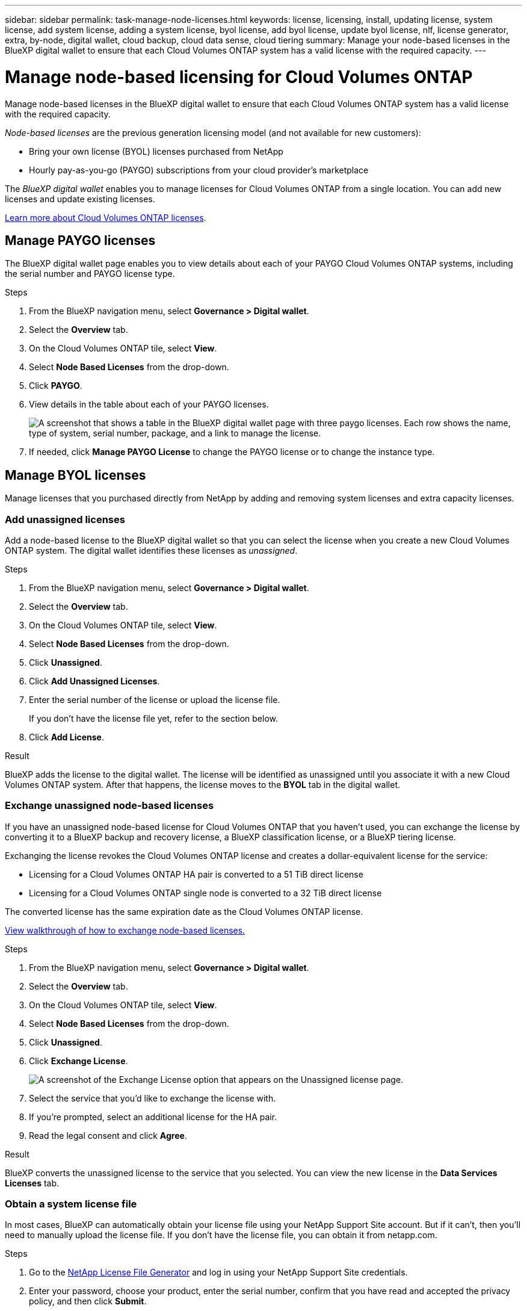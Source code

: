---
sidebar: sidebar
permalink: task-manage-node-licenses.html
keywords: license, licensing, install, updating license, system license, add system license, adding a system license, byol license, add byol license, update byol license, nlf, license generator, extra, by-node, digital wallet, cloud backup, cloud data sense, cloud tiering
summary: Manage your node-based licenses in the BlueXP digital wallet to ensure that each Cloud Volumes ONTAP system has a valid license with the required capacity.
---

= Manage node-based licensing for Cloud Volumes ONTAP
:hardbreaks:
:nofooter:
:icons: font
:linkattrs:
:imagesdir: ./media/
:target: _blank

[.lead]
Manage node-based licenses in the BlueXP digital wallet to ensure that each Cloud Volumes ONTAP system has a valid license with the required capacity.

//The contents of this page are reused in the bluexp-digital-wallet doc site. As a result, any links from this page to other pages must use absolute URLs so that the links resolve from the bluexp-digital wallet doc site.

_Node-based licenses_ are the previous generation licensing model (and not available for new customers):

* Bring your own license (BYOL) licenses purchased from NetApp
* Hourly pay-as-you-go (PAYGO) subscriptions from your cloud provider's marketplace

The _BlueXP digital wallet_ enables you to manage licenses for Cloud Volumes ONTAP from a single location. You can add new licenses and update existing licenses.

https://docs.netapp.com/us-en/bluexp-cloud-volumes-ontap/concept-licensing.html[Learn more about Cloud Volumes ONTAP licenses].

== Manage PAYGO licenses

The BlueXP digital wallet page enables you to view details about each of your PAYGO Cloud Volumes ONTAP systems, including the serial number and PAYGO license type.

.Steps

. From the BlueXP navigation menu, select *Governance > Digital wallet*.

. Select the *Overview* tab.

. On the Cloud Volumes ONTAP tile, select *View*.

. Select *Node Based Licenses* from the drop-down.

. Click *PAYGO*.

. View details in the table about each of your PAYGO licenses.
+
image:screenshot_paygo_licenses.png["A screenshot that shows a table in the BlueXP digital wallet page with three paygo licenses. Each row shows the name, type of system, serial number, package, and a link to manage the license."]

. If needed, click *Manage PAYGO License* to change the PAYGO license or to change the instance type.

== Manage BYOL licenses

Manage licenses that you purchased directly from NetApp by adding and removing system licenses and extra capacity licenses.

=== Add unassigned licenses

Add a node-based license to the BlueXP digital wallet so that you can select the license when you create a new Cloud Volumes ONTAP system. The digital wallet identifies these licenses as _unassigned_.

.Steps

. From the BlueXP navigation menu, select *Governance > Digital wallet*.

. Select the *Overview* tab.

. On the Cloud Volumes ONTAP tile, select *View*.

. Select *Node Based Licenses* from the drop-down.

. Click *Unassigned*.

. Click *Add Unassigned Licenses*.

. Enter the serial number of the license or upload the license file.
+
If you don't have the license file yet, refer to the section below.

. Click *Add License*.

.Result

BlueXP adds the license to the digital wallet. The license will be identified as unassigned until you associate it with a new Cloud Volumes ONTAP system. After that happens, the license moves to the *BYOL* tab in the digital wallet.

=== Exchange unassigned node-based licenses

If you have an unassigned node-based license for Cloud Volumes ONTAP that you haven't used, you can exchange the license by converting it to a BlueXP backup and recovery license, a BlueXP classification license, or a BlueXP tiering license.

Exchanging the license revokes the Cloud Volumes ONTAP license and creates a dollar-equivalent license for the service:

* Licensing for a Cloud Volumes ONTAP HA pair is converted to a 51 TiB direct license
* Licensing for a Cloud Volumes ONTAP single node is converted to a 32 TiB direct license

The converted license has the same expiration date as the Cloud Volumes ONTAP license.

:target: _blank

link:https://mydemo.netapp.com/player/?demoId=c96ef113-c338-4e44-9bda-81a8d252de63&showGuide=true&showGuidesToolbar=true&showHotspots=true&source=app[View walkthrough of how to exchange node-based licenses.^]

.Steps

. From the BlueXP navigation menu, select *Governance > Digital wallet*.

. Select the *Overview* tab.

. On the Cloud Volumes ONTAP tile, select *View*.

. Select *Node Based Licenses* from the drop-down.

. Click *Unassigned*.

. Click *Exchange License*.
+
image:screenshot-exchange-license.png[A screenshot of the Exchange License option that appears on the Unassigned license page.]

. Select the service that you'd like to exchange the license with.

. If you're prompted, select an additional license for the HA pair.

. Read the legal consent and click *Agree*.

.Result

BlueXP converts the unassigned license to the service that you selected. You can view the new license in the *Data Services Licenses* tab.

=== Obtain a system license file

In most cases, BlueXP can automatically obtain your license file using your NetApp Support Site account. But if it can't, then you'll need to manually upload the license file. If you don't have the license file, you can obtain it from netapp.com.

.Steps

. Go to the https://register.netapp.com/register/getlicensefile[NetApp License File Generator^] and log in using your NetApp Support Site credentials.

. Enter your password, choose your product, enter the serial number, confirm that you have read and accepted the privacy policy, and then click *Submit*.
+
*Example*
+
image:screenshot-license-generator.png[Screen shot: Shows an example of the NetApp License Generator web page with the available product lines.]

. Choose whether you want to receive the serialnumber.NLF JSON file through email or direct download.

=== Update a system license

When you renew a BYOL subscription by contacting a NetApp representative, BlueXP automatically obtains the new license from NetApp and installs it on the Cloud Volumes ONTAP system.

If BlueXP can't access the license file over the secure internet connection, you can obtain the file yourself and then manually upload the file to BlueXP.

.Steps

. From the BlueXP navigation menu, select *Governance > Digital wallet*.

. Select the *Overview* tab.

. On the Cloud Volumes ONTAP tile, select *View*.

. Select *Node Based Licenses* from the drop-down.

. In the *BYOL* tab, expand the details for a Cloud Volumes ONTAP system.

. Click the action menu next to the system license and select *Update License*.

. Upload the license file (or files if you have an HA pair).

. Click *Update License*.

.Result

BlueXP updates the license on the Cloud Volumes ONTAP system.

=== Manage extra capacity licenses

You can purchase extra capacity licenses for a Cloud Volumes ONTAP BYOL system to allocate more than the 368 TiB of capacity that's provided with a BYOL system license. For example, you might purchase one extra license capacity to allocate up to 736 TiB of capacity to Cloud Volumes ONTAP. Or you could purchase three extra capacity licenses to get up to 1.4 PiB.

The number of licenses that you can purchase for a single node system or HA pair is unlimited.

==== Add capacity licenses

Purchase an extra capacity license by contacting us through the chat icon in the lower-right of BlueXP. After you purchase the license, you can apply it to a Cloud Volumes ONTAP system.

.Steps

. From the BlueXP navigation menu, select *Governance > Digital wallet*.

. Select the *Overview* tab.

. On the Cloud Volumes ONTAP tile, select *View*.

. Select *Node Based Licenses* from the drop-down.

. In the *BYOL* tab, expand the details for a Cloud Volumes ONTAP system.

. Click *Add Capacity License*.

. Enter the serial number or upload the license file (or files if you have an HA pair).

. Click *Add Capacity License*.

==== Update capacity licenses

If you extended the term of an extra capacity license, you'll need to update the license in BlueXP.

.Steps

. From the BlueXP navigation menu, select *Governance > Digital wallet*.

. Select the *Overview* tab.

. On the Cloud Volumes ONTAP tile, select *View*.

. Select *Node Based Licenses* from the drop-down.

. In the *BYOL* tab, expand the details for a Cloud Volumes ONTAP system.

. Click the action menu next to the capacity license and select *Update License*.

. Upload the license file (or files if you have an HA pair).

. Click *Update License*.

==== Remove capacity licenses

If an extra capacity license expired and is no longer in use, then you can remove it at any time.

.Steps

. From the BlueXP navigation menu, select *Governance > Digital wallet*.

. Select the *Overview* tab.

. On the Cloud Volumes ONTAP tile, select *View*.

. Select *Node Based Licenses* from the drop-down.

. In the *BYOL* tab, expand the details for a Cloud Volumes ONTAP system.

. Click the action menu next to the capacity license and select *Remove License*.

. Click *Remove*.

=== Convert an Eval license to a BYOL

An evaluation license is good for 30 days. You can apply a new BYOL license on top of the evaluation license for an in-place upgrade.

When you convert an Eval license to a BYOL, BlueXP restarts the Cloud Volumes ONTAP system.

* For a single-node system, the restart results in I/O interruption during the reboot process.
* For an HA pair, the restart initiates takeover and giveback to continue serving I/O to clients.

.Steps

. From the BlueXP navigation menu, select *Governance > Digital wallet*.

. Select the *Overview* tab.

. On the Cloud Volumes ONTAP tile, select *View*.

. Select *Node Based Licenses* from the drop-down.

. Click *Eval*.

. In the table, click *Convert to BYOL License* for a Cloud Volumes ONTAP system.

. Enter the serial number or upload the license file.

. Click *Convert License*.

.Result

BlueXP starts the conversion process. Cloud Volumes ONTAP automatically restarts as part of this process. When it's back up, the licensing information will reflect the new license.

== Change between PAYGO and BYOL

Converting a system from PAYGO by-node licensing to BYOL by-node licensing (and vice versa) isn't supported. If you want to switch between a pay-as-you-go subscription and a BYOL subscription, then you need to deploy a new system and replicate data from the existing system to the new system.

.Steps

. Create a new Cloud Volumes ONTAP working environment.

. Set up a one-time data replication between the systems for each volume that you need to replicate.
+
https://docs.netapp.com/us-en/bluexp-replication/task-replicating-data.html[Learn how to replicate data between systems^]

. Terminate the Cloud Volumes ONTAP system that you no longer need by deleting the original working environment.
+
https://docs.netapp.com/us-en/bluexp-cloud-volumes-ontap/task-deleting-working-env.html[Learn how to delete a Cloud Volumes ONTAP working environment].

.Related links

link: link:concept-licensing.html#end-of-availability-of-node-based-licenses[End of availability of node-based licenses]
link:task-convert-node-capacity.html[Convert node-based licenses to capacity based]
